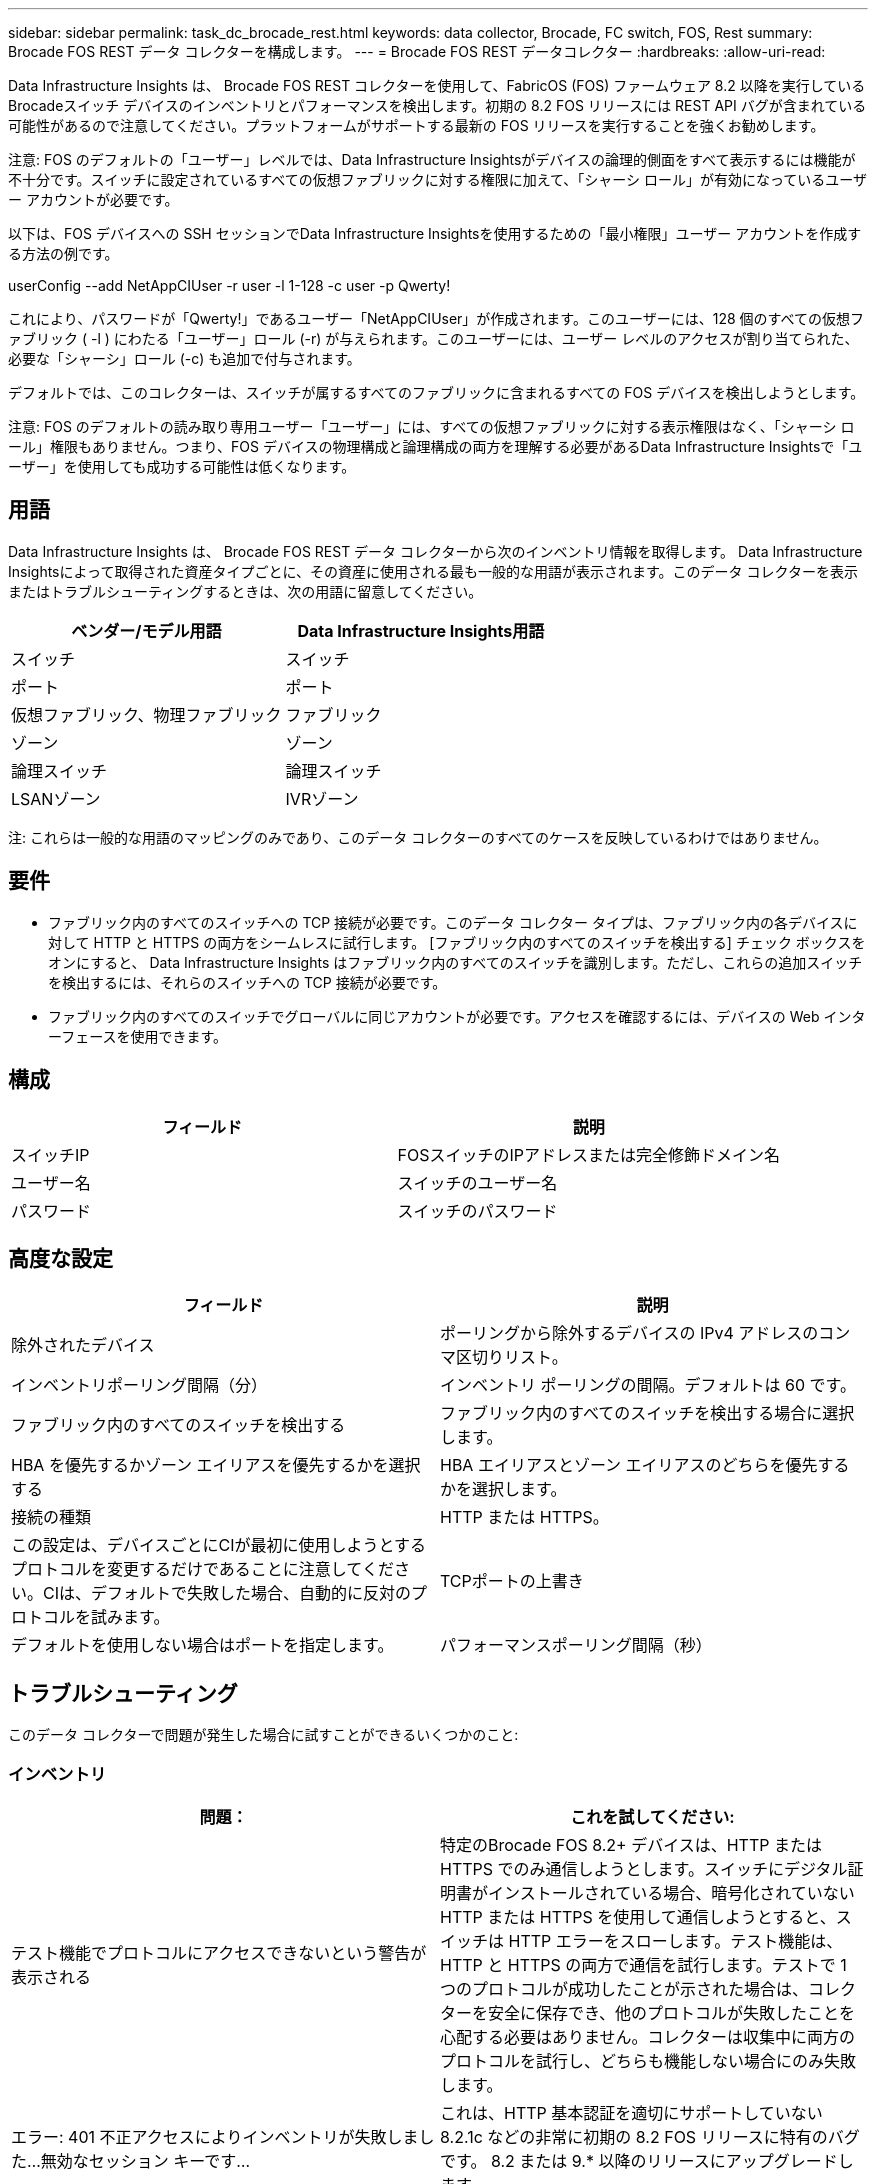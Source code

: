 ---
sidebar: sidebar 
permalink: task_dc_brocade_rest.html 
keywords: data collector, Brocade, FC switch, FOS, Rest 
summary: Brocade FOS REST データ コレクターを構成します。 
---
= Brocade FOS REST データコレクター
:hardbreaks:
:allow-uri-read: 


[role="lead"]
Data Infrastructure Insights は、 Brocade FOS REST コレクターを使用して、FabricOS (FOS) ファームウェア 8.2 以降を実行しているBrocadeスイッチ デバイスのインベントリとパフォーマンスを検出します。初期の 8.2 FOS リリースには REST API バグが含まれている可能性があるので注意してください。プラットフォームがサポートする最新の FOS リリースを実行することを強くお勧めします。

注意: FOS のデフォルトの「ユーザー」レベルでは、Data Infrastructure Insightsがデバイスの論理的側面をすべて表示するには機能が不十分です。スイッチに設定されているすべての仮想ファブリックに対する権限に加えて、「シャーシ ロール」が有効になっているユーザー アカウントが必要です。

以下は、FOS デバイスへの SSH セッションでData Infrastructure Insightsを使用するための「最小権限」ユーザー アカウントを作成する方法の例です。

userConfig --add NetAppCIUser -r user -l 1-128 -c user -p Qwerty!

これにより、パスワードが「Qwerty!」であるユーザー「NetAppCIUser」が作成されます。このユーザーには、128 個のすべての仮想ファブリック ( -l ) にわたる「ユーザー」ロール (-r) が与えられます。このユーザーには、ユーザー レベルのアクセスが割り当てられた、必要な「シャーシ」ロール (-c) も追加で付与されます。

デフォルトでは、このコレクターは、スイッチが属するすべてのファブリックに含まれるすべての FOS デバイスを検出しようとします。

注意: FOS のデフォルトの読み取り専用ユーザー「ユーザー」には、すべての仮想ファブリックに対する表示権限はなく、「シャーシ ロール」権限もありません。つまり、FOS デバイスの物理構成と論理構成の両方を理解する必要があるData Infrastructure Insightsで「ユーザー」を使用しても成功する可能性は低くなります。



== 用語

Data Infrastructure Insights は、 Brocade FOS REST データ コレクターから次のインベントリ情報を取得します。 Data Infrastructure Insightsによって取得された資産タイプごとに、その資産に使用される最も一般的な用語が表示されます。このデータ コレクターを表示またはトラブルシューティングするときは、次の用語に留意してください。

[cols="2*"]
|===
| ベンダー/モデル用語 | Data Infrastructure Insights用語 


| スイッチ | スイッチ 


| ポート | ポート 


| 仮想ファブリック、物理ファブリック | ファブリック 


| ゾーン | ゾーン 


| 論理スイッチ | 論理スイッチ 


| LSANゾーン | IVRゾーン 
|===
注: これらは一般的な用語のマッピングのみであり、このデータ コレクターのすべてのケースを反映しているわけではありません。



== 要件

* ファブリック内のすべてのスイッチへの TCP 接続が必要です。このデータ コレクター タイプは、ファブリック内の各デバイスに対して HTTP と HTTPS の両方をシームレスに試行します。  [ファブリック内のすべてのスイッチを検出する] チェック ボックスをオンにすると、 Data Infrastructure Insights はファブリック内のすべてのスイッチを識別します。ただし、これらの追加スイッチを検出するには、それらのスイッチへの TCP 接続が必要です。
* ファブリック内のすべてのスイッチでグローバルに同じアカウントが必要です。アクセスを確認するには、デバイスの Web インターフェースを使用できます。




== 構成

[cols="2*"]
|===
| フィールド | 説明 


| スイッチIP | FOSスイッチのIPアドレスまたは完全修飾ドメイン名 


| ユーザー名 | スイッチのユーザー名 


| パスワード | スイッチのパスワード 
|===


== 高度な設定

[cols="2*"]
|===
| フィールド | 説明 


| 除外されたデバイス | ポーリングから除外するデバイスの IPv4 アドレスのコンマ区切りリスト。 


| インベントリポーリング間隔（分） | インベントリ ポーリングの間隔。デフォルトは 60 です。 


| ファブリック内のすべてのスイッチを検出する | ファブリック内のすべてのスイッチを検出する場合に選択します。 


| HBA を優先するかゾーン エイリアスを優先するかを選択する | HBA エイリアスとゾーン エイリアスのどちらを優先するかを選択します。 


| 接続の種類 | HTTP または HTTPS。 


| この設定は、デバイスごとにCIが最初に使用しようとするプロトコルを変更するだけであることに注意してください。CIは、デフォルトで失敗した場合、自動的に反対のプロトコルを試みます。 | TCPポートの上書き 


| デフォルトを使用しない場合はポートを指定します。 | パフォーマンスポーリング間隔（秒） 
|===


== トラブルシューティング

このデータ コレクターで問題が発生した場合に試すことができるいくつかのこと:



=== インベントリ

[cols="2*"]
|===
| 問題： | これを試してください: 


| テスト機能でプロトコルにアクセスできないという警告が表示される | 特定のBrocade FOS 8.2+ デバイスは、HTTP または HTTPS でのみ通信しようとします。スイッチにデジタル証明書がインストールされている場合、暗号化されていない HTTP または HTTPS を使用して通信しようとすると、スイッチは HTTP エラーをスローします。テスト機能は、HTTP と HTTPS の両方で通信​​を試行します。テストで 1 つのプロトコルが成功したことが示された場合は、コレクターを安全に保存でき、他のプロトコルが失敗したことを心配する必要はありません。コレクターは収集中に両方のプロトコルを試行し、どちらも機能しない場合にのみ失敗します。 


| エラー: 401 不正アクセスによりインベントリが失敗しました...無効なセッション キーです... | これは、HTTP 基本認証を適切にサポートしていない 8.2.1c などの非常に初期の 8.2 FOS リリースに特有のバグです。  8.2 または 9.* 以降のリリースにアップグレードします 


| エラー: 「Data Infrastructure Insights が無効なシャーシ ロールを受信しました」 | このデータ ソースで構成されたユーザーにシャーシ ロール権限が付与されていることを確認します。 


| エラー:「シャーシの IP アドレスが一致しません」 | シャーシ IP アドレスを使用するようにデータ ソース構成を変更します。 


| 在庫が403 Forbiddenで失敗する | これは単に資格情報が正しくないこと、または不十分な権限を持つロールを使用しようとしていることを示している可能性があります。「ユーザー」レベルのユーザーには、必要な「シャーシ ロール」権限や、デフォルト以外の仮想ファブリックへの表示アクセス権がないことを覚えておいてください。 
|===
追加情報は以下からご覧いただけます。link:concept_requesting_support.html["サポート"]ページまたはlink:reference_data_collector_support_matrix.html["データコレクターサポートマトリックス"]。
